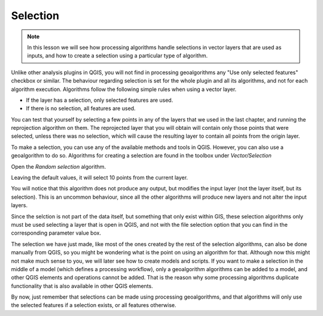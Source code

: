 Selection
============================================================


.. note:: In this lesson we will see how processing algorithms handle selections in vector layers that are used as inputs, and how to create a selection using a particular type of algorithm.


Unlike other analysis plugins in QGIS, you will not find in processing geoalgorithms any "Use only selected features" checkbox or similar. The behaviour regarding selection is set for the whole plugin and all its algorithms, and not for each algorithm execution. Algorithms follow the following simple rules when using a vector layer.

- If the layer has a selection, only selected features are used.
- If there is no selection, all features are used.


You can test that yourself by selecting a few points in any of the layers that we used in the last chapter, and running the reprojection algorithm on them. The reprojected layer that you will obtain will contain only those points that were selected, unless there was no selection, which will cause the resulting layer to contain all points from the origin layer.

To make a selection, you can use any of the available methods and tools in QGIS. However, you can also use a geoalgorithm to do so. Algorithms for creating a selection are found in the toolbox under *Vector/Selection*

.. image:: img/selection/selection_algs.png

Open the *Random selection* algorithm.

.. image:: img/selection/random_selection.png

Leaving the default values, it will select 10 points from the current layer.

.. image:: img/selection/selected.png

You will notice that this algorithm does not produce any output, but modifies the input layer (not the layer itself, but its selection). This is an uncommon behaviour, since all the other algorithms will produce new layers and not alter the input layers.

Since the selction is not part of the data itself, but something that only exist within GIS, these selection algorithms only must be used selecting a layer that is open in QGIS, and not with the file selection option that you can find in the corresponding parameter value box.

The selection we have just made, like most of the ones created by the rest of the  selection algorithms, can also be done manually from QGIS, so you might be wondering what is the point on using an algorithm for that. Although now this might not make much sense to you, we will later see how to create models and scripts. If you want to make a selection in the middle of a model (which defines a processing workflow), only a geoalgorithm algorithms can be added to a model, and other QGIS elements and operations cannot be added. That is the reason why some processing algorithms duplicate functionality that is also available in other QGIS elements.

By now, just remember that selections can be made using processing geoalgorithms, and that algorithms will only use the selected features if a selection exists, or all features otherwise.